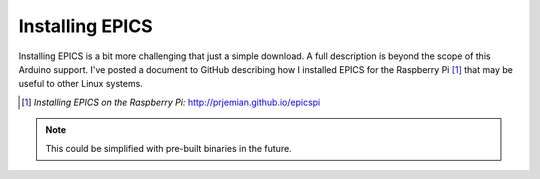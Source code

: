.. index:: EPICS; Installing

.. _installing.epics:

================
Installing EPICS
================

Installing EPICS is a bit more challenging that just a simple download.
A full description is beyond the scope of this Arduino support.
I've posted a document to GitHub describing how I installed EPICS for the 
Raspberry Pi [#]_ that may be useful to other Linux systems.

.. [#] *Installing EPICS on the Raspberry Pi:* 
   http://prjemian.github.io/epicspi

.. note::  This could be simplified with pre-built binaries in the future.
